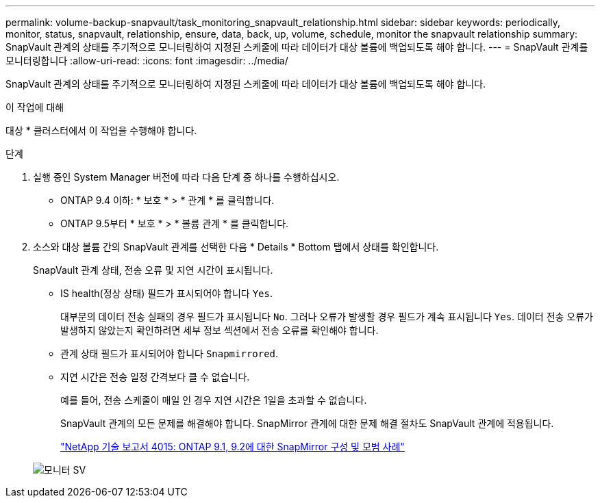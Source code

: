 ---
permalink: volume-backup-snapvault/task_monitoring_snapvault_relationship.html 
sidebar: sidebar 
keywords: periodically, monitor, status, snapvault, relationship, ensure, data, back, up, volume, schedule, monitor the snapvault relationship 
summary: SnapVault 관계의 상태를 주기적으로 모니터링하여 지정된 스케줄에 따라 데이터가 대상 볼륨에 백업되도록 해야 합니다. 
---
= SnapVault 관계를 모니터링합니다
:allow-uri-read: 
:icons: font
:imagesdir: ../media/


[role="lead"]
SnapVault 관계의 상태를 주기적으로 모니터링하여 지정된 스케줄에 따라 데이터가 대상 볼륨에 백업되도록 해야 합니다.

.이 작업에 대해
대상 * 클러스터에서 이 작업을 수행해야 합니다.

.단계
. 실행 중인 System Manager 버전에 따라 다음 단계 중 하나를 수행하십시오.
+
** ONTAP 9.4 이하: * 보호 * > * 관계 * 를 클릭합니다.
** ONTAP 9.5부터 * 보호 * > * 볼륨 관계 * 를 클릭합니다.


. 소스와 대상 볼륨 간의 SnapVault 관계를 선택한 다음 * Details * Bottom 탭에서 상태를 확인합니다.
+
SnapVault 관계 상태, 전송 오류 및 지연 시간이 표시됩니다.

+
** IS health(정상 상태) 필드가 표시되어야 합니다 `Yes`.
+
대부분의 데이터 전송 실패의 경우 필드가 표시됩니다 `No`. 그러나 오류가 발생할 경우 필드가 계속 표시됩니다 `Yes`. 데이터 전송 오류가 발생하지 않았는지 확인하려면 세부 정보 섹션에서 전송 오류를 확인해야 합니다.

** 관계 상태 필드가 표시되어야 합니다 `Snapmirrored`.
** 지연 시간은 전송 일정 간격보다 클 수 없습니다.
+
예를 들어, 전송 스케줄이 매일 인 경우 지연 시간은 1일을 초과할 수 없습니다.

+
SnapVault 관계의 모든 문제를 해결해야 합니다. SnapMirror 관계에 대한 문제 해결 절차도 SnapVault 관계에 적용됩니다.

+
http://www.netapp.com/us/media/tr-4015.pdf["NetApp 기술 보고서 4015: ONTAP 9.1, 9.2에 대한 SnapMirror 구성 및 모범 사례"^]

+
image::../media/monitor_sv.gif[모니터 SV]




